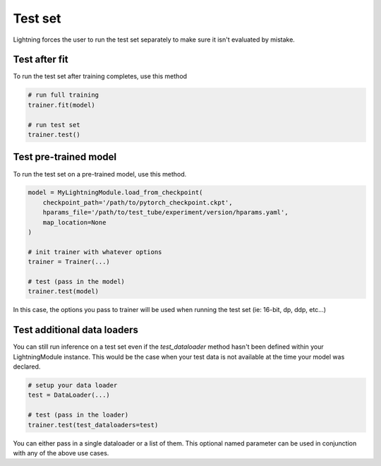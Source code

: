 Test set
========
Lightning forces the user to run the test set separately to make sure it isn't evaluated by mistake.


Test after fit
--------------
To run the test set after training completes, use this method

.. code-block:: python

    # run full training
    trainer.fit(model)

    # run test set
    trainer.test()


Test pre-trained model
----------------------
To run the test set on a pre-trained model, use this method.

.. code-block:: python

    model = MyLightningModule.load_from_checkpoint(
        checkpoint_path='/path/to/pytorch_checkpoint.ckpt',
        hparams_file='/path/to/test_tube/experiment/version/hparams.yaml',
        map_location=None
    )

    # init trainer with whatever options
    trainer = Trainer(...)

    # test (pass in the model)
    trainer.test(model)

In this  case, the options you pass to trainer will be used when
running the test set (ie: 16-bit, dp, ddp, etc...)


Test additional data loaders
----------------------------
You can still run inference on a test set even if the `test_dataloader` method hasn't been
defined within your LightningModule instance. This would be the case when your test data
is not available at the time your model was declared.

.. code-block:: python

    # setup your data loader
    test = DataLoader(...)

    # test (pass in the loader)
    trainer.test(test_dataloaders=test)

You can either pass in a single dataloader or a list of them. This optional named
parameter can be used in conjunction with any of the above use cases.
